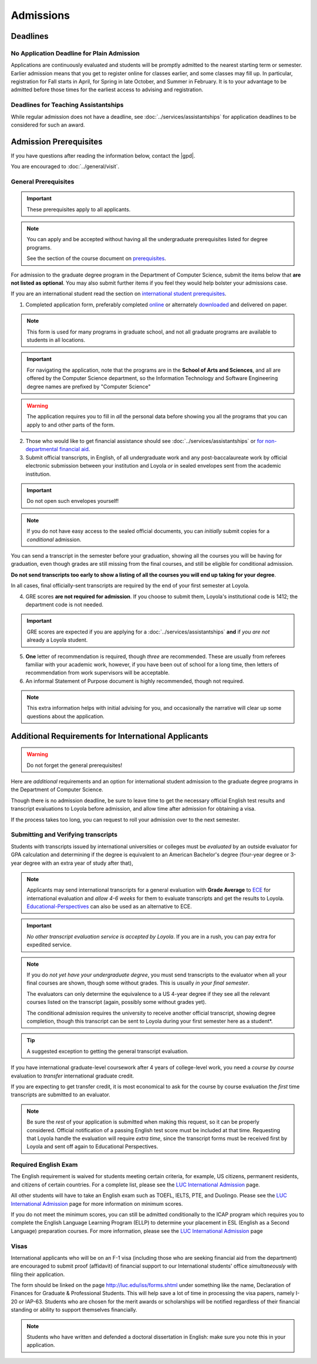 Admissions
###########

*********
Deadlines
*********

No Application Deadline for Plain Admission
===========================================

Applications are continuously evaluated and students will be promptly admitted to the nearest starting term or semester. Earlier admission means that you get to register online for classes earlier, and some classes may fill up. In particular, registration for Fall starts in April, for Spring in late October, and Summer in February. It is to your advantage to be admitted before those times for the earliest access to advising and registration.

Deadlines for Teaching Assistantships
=====================================

While regular admission does not have a deadline, see :doc:`../services/assistantships` for application deadlines to be considered for such an award.

***********************
Admission Prerequisites
***********************

If you have questions after reading the information below, contact the |gpd|.

You are encouraged to :doc:`../general/visit`.

General Prerequisites
=====================

.. important::
    These prerequisites apply to all applicants.

.. note::
    You can apply and be accepted without having all the undergraduate prerequisites listed for degree programs.

    See the section of the course document on `prerequisites <https://academics.cs.luc.edu/graduate/masters_prereqs.html>`_.

For admission to the graduate degree program in the Department of Computer Science, submit the items below that **are not listed as optional**. You may also submit further items if you feel they would help bolster your admissions case.

If you are an international student read the section on `international student prerequisites <http://localhost:63342/gradhandbook/build/html/policy/admissions.html#additional-requirements-for-international-applicants>`_.

1. Completed application form, preferably completed `online <https://gpem.luc.edu/apply/>`_ or alternately `downloaded <http://www.luc.edu/gpem/applications/gpemapplication.pdf>`_ and delivered on paper.

.. note::
    This form is used for many programs in graduate school, and not all graduate programs are available to students in all locations.

.. important::
    For navigating the application, note that the programs are in the **School of Arts and Sciences**, and all are offered by the Computer Science department, so the Information Technology and Software Engineering degree names are prefixed by "Computer Science"

.. warning::
    The application requires you to fill in *all* the personal data before showing you all the programs that you can apply to and other parts of the form.

2. Those who would like to get financial assistance should see :doc:`../services/assistantships` or `for non-departmental financial aid <https://www.luc.edu/finaid/aid-process/responsibilities/>`_.

3. Submit official transcripts, in English, of all undergraduate work and any post-baccalaureate work by official electronic submission between your institution and Loyola *or* in sealed envelopes sent from the academic institution.

.. important::
    Do not open such envelopes yourself!

.. note::
    If you do not have easy access to the sealed official documents, you can *initially* submit copies for a *conditional* admission.

You can send a transcript in the semester before your graduation, showing all the courses you will be having for graduation, even though grades are still missing from the final courses, and still be eligible for conditional admission.

**Do not send transcripts too early to show a listing of all the courses you will end up taking for your degree**.

In all cases, final officially-sent transcripts are required by the end of your first semester at Loyola.

4. GRE scores **are not required for admission**. If you choose to submit them, Loyola's institutional code is 1412; the department code is not needed.

.. important::
    GRE scores are expected if you are applying for a :doc:`../services/assistantships` **and** if *you are not* already a Loyola student.

5. **One** letter of recommendation is required, though *three* are recommended. These are usually from referees familiar with your academic work, however, if you have been out of school for a long time, then letters of recommendation from work supervisors will be acceptable.

6. An informal Statement of Purpose document is highly recommended, though not required.

.. note::
    This extra information helps with initial advising for you, and occasionally the narrative will clear up some questions about the application.

****************************************************
Additional Requirements for International Applicants
****************************************************

.. warning::
    Do not forget the general prerequisites!

Here are *additional* requirements and an option for international student admission to the graduate degree programs in the Department of Computer Science.

Though there is no admission deadline, be sure to leave time to get the necessary official English test results and transcript evaluations to Loyola before admission, and allow time after admission for obtaining a visa.

If the process takes too long, you can request to roll your admission over to the next semester.

Submitting and Verifying transcripts
====================================

Students with transcripts issued by international universities or colleges must be *evaluated* by an outside evaluator for GPA calculation and determining if the degree is equivalent to an American Bachelor's degree (four-year degree or 3-year degree with an extra year of study after that),

.. note::
    Applicants may send international transcripts for a general evaluation with **Grade Average** to `ECE <https://www.ece.org/>`_ for international evaluation and *allow 4-6 weeks* for them to evaluate transcripts and get the results to Loyola. `Educational-Perspectives <http://edperspective.org/>`_ can also be used as an alternative to ECE.

.. important::
    *No other transcript evaluation service is accepted by Loyola*. If you are in a rush, you can pay extra for expedited service.

.. note::
    If you do *not yet have your undergraduate degree*, you must send transcripts to the evaluator when all your final courses are shown, though some without grades. This is usually *in your final semester*.

    The evaluators can only determine the equivalence to a US 4-year degree if they see all the relevant courses listed on the transcript (again, possibly some without grades yet).

    The conditional admission requires the university to receive another official transcript, showing degree completion, though this transcript can be sent to Loyola during your first semester here as a student*.

.. tip::
    A suggested exception to getting the general transcript evaluation.

If you have international graduate-level coursework after 4 years of college-level work, you  need a *course by course* evaluation to *transfer* international graduate credit.

If you are expecting to get transfer credit, it is most economical to ask for the course by course evaluation the *first* time transcripts are submitted to an evaluator.

.. note::
    Be sure the *rest* of your application is submitted when making this request, so it can be properly considered. Official notification of a passing English test score must be included at that time. Requesting that Loyola handle the evaluation will require *extra time*, since the transcript forms must be received first by Loyola and sent off again to Educational Perspectives.

Required English Exam
=====================

The English requirement is waived for students meeting certain criteria, for example, US citizens, permanent residents, and citizens of certain countries. For a complete list, please see the `LUC International Admission <https://www.luc.edu/gradschool/admission_international.html>`_ page.

All other students will have to take an English exam such as TOEFL, IELTS, PTE, and Duolingo. Please see the `LUC International Admission <https://www.luc.edu/gradschool/admission_international.html>`_ page for more information on minimum scores.

If you do not meet the minimum scores, you can still be admitted conditionally to the ICAP program which requires you to complete the English Language Learning Program (ELLP) to determine your placement in ESL (English as a Second Language) preparation courses. For more information, please see the `LUC International Admission <https://www.luc.edu/gradschool/admission_international.html>`_ page

.. Waiving the English Exam
.. ------------------------

.. The English requirement is *waived* only for students who satisfy at least one of the following:

.. 1. U.S. citizens and permanent residents.
.. 2. Students with Bachelors or higher degree from accredited institutions in the United States, United Kingdom, Ireland, Canada, Australia, or New Zealand, who primarily attended their classes in those countries. Students are exempt who will complete one of these programs before matriculation at Loyola, even if they have further degrees from another country.

.. .. note::
..     Graduating from a program offered in English from any *other* country does *not* exempt the student from the English requirement.

.. .. note::
..     If you do not yet have the necessary test results for one of the above avenues, and your application is complete except for the English requirement, then the |gpd| is happy to look at your application and *informally* let you know if you should expect the `Graduate Program Director's <mailto:gpd@cs.luc.edu>`_ recommendation for admission, *after* obtaining a sufficient official English score for one of the routes above. Later, the Graduate School Dean's approval is still needed for final admission.

.. .. note::
..     Having your university courses officially offered in English does *not* exempt you, though it should make passing the English exam easier.

.. Taking the English Exam
.. -----------------------

.. International students (except for U.S. citizens or permanent residents) must have their English tested *before* any kind of admission. Different routes are depending on the results.

.. The Loyola Graduate School accepts just three approaches to the English requirement and a few explicit exceptions:

.. 1. The usual way is to earn at least 79 on the Internet-based TOEFL test (or 550 on the old paper-based test), at least a 6.0 (overall band score) on the IELTS academic test, or at least a 53 on the Pearson English Language Test (PTE Academic).

.. .. important::
..     The new 3-score Internet-based TOEFL test requires at least Reading: 21, Listening: 21, and Writing: 23. The official results must come to Loyola directly from the testing agency. Loyola’s institutional code is 1412; a department code is not needed. In response to new difficulties where students are not able to take the TOEFL or IELTS test, we also accept the Duolingo online English proficiency tests with a score of at least 105.

.. With *lower scores*, see the other options below.

.. .. important::
..     You can *retake* an English exam as many times as you need *before* admission to get up to a passing grade.If taking one of these tests, be sure to sign up for an early test date, since results usually take 2-3 weeks to be delivered *officially* to Loyola.

.. 1. If you have a TOEFL in the range 70-78, then you may be admitted conditionally to the new ICAP program where:

.. * You will be required to take an English Placement Test administered by our English Language Learning Program (ELLP) to determine your placement in ESL preparation courses.The results of that exam will determine the required ESL courses you must take during your first term at Loyola. You will take ESL classes until your English language skills are strong enough for success in degree program courses.
.. * If you receive a final grade of at least a B+ in all of your advanced or bridge ESL courses, you will be invited to take an exit exam at the end of the term. A combination of your course-work and exit exam score will be used to determine your readiness for degree work in the following term.
.. * We offer ICAP admission to students who have demonstrated their academic abilities in the classroom but may need additional English language preparation and support to succeed in the degree program at Loyola University Chicago. Students in this program **are classified** as full-time graduate students.

.. .. note::
..     It is important to note that if testing indicates further language study is needed, you will be required to continue in the ELLP for another term.

..  For more information about Loyola's ELLP, please contact `ELLP@luc.edu <mailto:ELLP@luc.edu>`_ , or `(773) 508-3880 <tel+:17735083880>`_.

.. .. important::
..     You can choose to bring up your English score to the level of regular admission some other way and apply again later for regular admission.

..     However, the ICAP program gives you conditional admission and allows you to be on campus for various Computer Science activities, like seminars, hackathons, etc.

.. If you have not had an English test or the result is too low for ICAP, and you want to improve your English at Loyola, in preparation for possible graduate study, you can *first* apply to our full-time ESL program, http://www.luc.edu/esl/, and do well enough in courses and a comprehensive exam.

.. .. important::
..     Only sufficient achievement in *Loyola's* ESL program is a substitute for one of the standardized tests above. Enrollment in an ESL program at another school is not a substitute for the TOEFL or IELTS. With any other ESL program, one of the standardized tests is still required.

.. .. note::
..     Loyola's ESL is a separate program from the Graduate School. If you were admitted directly to our ESL program, not to the Graduate School's ICAP program, then an appropriate certification from this ESL program merely satisfies the English requirement for Graduate School applicants. It does not imply the Graduate School Dean's approval for your admission.

Visas
=====

International applicants who will be on an F-1 visa (including those who are seeking financial aid from the department) are encouraged to submit proof (affidavit) of financial support to our International students' office *simultaneously* with filing their application.

The form should be linked on the page http://luc.edu/iss/forms.shtml under something like the name, Declaration of Finances for Graduate & Professional Students. This will help save a lot of time in processing the visa papers, namely I-20 or IAP-63. Students who are chosen for the merit awards or scholarships will be notified regardless of their financial standing or ability to support themselves financially.

.. note::
    Students who have written and defended a doctoral dissertation in English: make sure you note this in your application.
